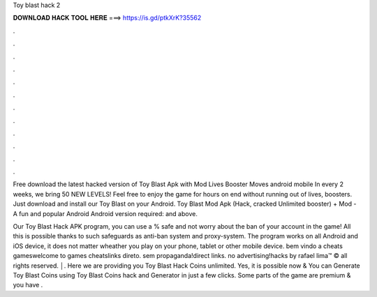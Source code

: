 Toy blast hack 2



𝐃𝐎𝐖𝐍𝐋𝐎𝐀𝐃 𝐇𝐀𝐂𝐊 𝐓𝐎𝐎𝐋 𝐇𝐄𝐑𝐄 ===> https://is.gd/ptkXrK?35562



.



.



.



.



.



.



.



.



.



.



.



.

Free download the latest hacked version of Toy Blast Apk with Mod Lives Booster Moves android mobile In every 2 weeks, we bring 50 NEW LEVELS! Feel free to enjoy the game for hours on end without running out of lives, boosters. Just download and install our Toy Blast on your Android. Toy Blast Mod Apk (Hack, cracked Unlimited booster) + Mod - A fun and popular Android Android version required: and above.

Our Toy Blast Hack APK program, you can use a % safe and not worry about the ban of your account in the game! All this is possible thanks to such safeguards as anti-ban system and proxy-system. The program works on all Android and iOS device, it does not matter wheather you play on your phone, tablet or other mobile device. bem vindo a cheats gameswelcome to games cheatslinks direto. sem propaganda!direct links. no advertising!hacks by rafael lima™ © all rights reserved. │. Here we are providing you Toy Blast Hack Coins unlimited. Yes, it is possible now & You can Generate Toy Blast Coins using Toy Blast Coins hack and Generator in just a few clicks. Some parts of the game are premium & you have .
